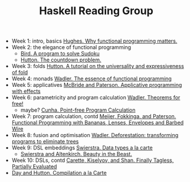 #+TITLE: Haskell Reading Group

- Week 1: intro, basics [[http://www.cse.chalmers.se/~rjmh/Papers/whyfp.pdf][Hughes. Why functional programming matters.]]
- Week 2: the elegance of functional programming
  + [[http://www.cs.tufts.edu/~nr/cs257/archive/richard-bird/sudoku.pdf][Bird. A program to solve Sudoku]]
  + [[http://www.cs.nott.ac.uk/~pszgmh/countdown.pdf][Hutton. The countdown problem.]]
- Week 3: folds [[http://www.cs.nott.ac.uk/~pszgmh/fold.pdf][Hutton. A tutorial on the universality and expressiveness of fold]]
- Week 4: monads [[https://page.mi.fu-berlin.de/scravy/realworldhaskell/materialien/the-essence-of-functional-programming.pdf][Wadler. The essence of functional programming]]
- Week 5: applicatives [[http://www.staff.city.ac.uk/~ross/papers/Applicative.pdf][McBride and Paterson. Applicative programming with effects]]
- Week 6: parametricity and program calculation [[https://people.mpi-sws.org/~dreyer/tor/papers/wadler.pdf][Wadler. Theorems for free!]]
  + maybe? [[http://www4.di.uminho.pt/~mac/Publications/phd.pdf][Cunha. Point-free Program Calculation]]
- Week 7: program calculation, contd [[http://www.eliza.ch/doc/meijer91functional.pdf][Meijer, Fokkinga, and Paterson. Functional Programming with Bananas, Lenses, Envelopes and Barbed Wire]]
- Week 8: fusion and optimisation [[http://ac.els-cdn.com/030439759090147A/1-s2.0-030439759090147A-main.pdf?_tid=77caccdc-fcac-11e6-968b-00000aacb35d&acdnat=1488173015_5ee058d8bb962798340f34943f4c6c4b][Wadler. Deforestation: transforming programs to eliminate trees]]
- Week 9: DSL embeddings [[http://www.cs.ru.nl/~W.Swierstra/Publications/DataTypesALaCarte.pdf][Swierstra. Data types a la carte]]
  + [[http://www.cs.nott.ac.uk/~psztxa/publ/beast.pdf][Swierstra and Altenkirch. Beauty in the Beast.]]
- Week 10: DSLs, contd [[http://okmij.org/ftp/tagless-final/JFP.pdf][Carette, Kiselyov, and Shan. Finally Tagless, Partially Evaluated]]
- [[http://www.cs.nott.ac.uk/~pszgmh/alacarte.pdf][Day and Hutton. Compilation a la Carte]]
